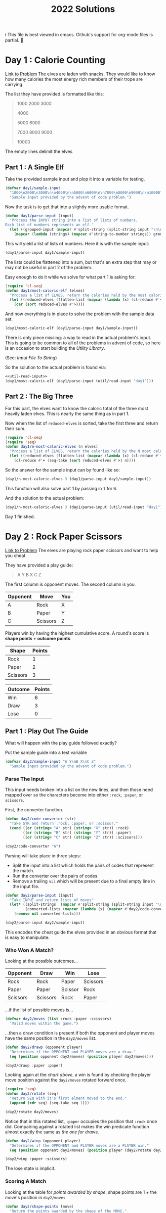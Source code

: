 #+title: 2022 Solutions

ℹ This file is best viewed in emacs.  Github's support for org-mode files is partial.  🤷

* Day 1 : Calorie Counting
[[https://adventofcode.com/2022/day/1][Link to Problem]]
The elves are laden with snacks.  They would like to know how many calories the most energy rich members of their trope are carrying.

The list they have provided is formatted like this:
#+begin_quote
1000
2000
3000

4000

5000
6000

7000
8000
9000

10000
#+end_quote


The empty lines delimit the elves.
** Part 1 : A Single Elf
Take the provided sample input and plop it into a variable for testing.

#+name: day1/sample-input
#+begin_src emacs-lisp :tangle src/2022/day1.el :results silent
(defvar day1/sample-input
  "1000\n2000\n3000\n\n4000\n\n5000\n6000\n\n7000\n8000\n9000\n\n10000"
  "Sample input provided by the advent of code problem.")
#+end_src

Now the task is to get that into a slightly more usable format.

#+name: day1/parse-input
#+begin_src emacs-lisp :tangle src/2022/day1.el :results silent
(defun day1/parse-input (input)
  "Process the INPUT string into a list of lists of numbers.
Each list of numbers represents an elf."
  (let ((grouped-input (mapcar #'split-string (split-string input "\n\n"))))
    (mapcar (lambda (strings) (mapcar #'string-to-number strings)) grouped-input)))
#+end_src

This will yield a list of lists of numbers.  Here it is with the sample input:

#+begin_src emacs-lisp :tangle no :results raw
(day1/parse-input day1/sample-input)
#+end_src

#+RESULTS:
((1000 2000 3000) (4000) (5000 6000) (7000 8000 9000) (10000))

The lists could be flattened into a sum, but that's an extra step that may or may not be useful in part 2 of the problem.

Easy enough to do it while we solve for what part 1 is asking for:

#+name: day1/most-caloric-elf
#+begin_src emacs-lisp :tangle src/2022/day1.el :results silent
(require 'cl-seq)
(defun day1/most-caloric-elf (elves)
  "Process a list of ELVES, return the calories held by the most caloric elf."
  (let ((reduced-elves (flatten-list (mapcar (lambda (x) (cl-reduce #'+ x)) elves))))
    (car (sort reduced-elves #'>))))
#+end_src

And now everything is in place to solve the problem with the sample data set.

#+begin_src emacs-lisp :tangle no :results value verbatim
(day1/most-caloric-elf (day1/parse-input day1/sample-input))
#+end_src

#+RESULTS:
: 24000

There is only piece missing: a way to read in the actual problem's input.  This is going to be common to all of the problems in advent of code, so here is an occasion to start building the [[Utility Library]].

(See: [[Input File To String]])

So the solution to the actual problem is found via:

#+begin_src emacs-lisp :tangle no :noweb yes :results silent
<<util-read-input>>
(day1/most-caloric-elf (day1/parse-input (util/read-input "day1")))
#+end_src

** Part 2 : The Big Three
For this part, the elves want to know the caloric total of the three most heavily laden elves.  This is nearly the same thing as in part 1.

Now when the list of =reduced-elves= is sorted, take the first three and return their sum.

#+begin_src emacs-lisp :tangle src/2022/day1.el :results silent
(require 'cl-seq)
(require 'seq)
(defun day1/n-most-caloric-elves (n elves)
  "Process a list of ELVES, return the calories held by the N most caloric elves."
  (let ((reduced-elves (flatten-list (mapcar (lambda (x) (cl-reduce #'+ x)) elves))))
    (cl-reduce #'+ (seq-take (sort reduced-elves #'>) n))))
#+end_src

So the answer for the sample input can by found like so:

#+begin_src emacs-lisp :tangle no :results value verbatim
(day1/n-most-caloric-elves 3 (day1/parse-input day1/sample-input))
#+end_src

#+RESULTS:
: 45000

This function will also solve part 1 by passing in =1= for =N=.

And the solution to the actual problem:

#+begin_src emacs-lisp :tangle no :noweb yes :results silent
(day1/n-most-caloric-elves 3 (day1/parse-input (util/read-input "day1")))
#+end_src

Day 1 finished.
* Day 2 : Rock Paper Scissors
[[https://adventofcode.com/2022/day/2][Link to Problem]]
The elves are playing rock paper scissors and want to help you cheat.

They have provided a play guide:
#+name: day2-example-input
#+begin_quote
A Y
B X
C Z
#+end_quote

The first column is opponent moves. The second column is you.

#+name: day2-example-input-table
| Opponent | Move     | You |
|----------+----------+-----|
| A        | Rock     | X   |
| B        | Paper    | Y   |
| C        | Scissors | Z   |

Players win by having the highest cumulative score.  A round's score is *shape points + outcome points*.

#+name: day2-shape-points-table
| Shape    | Points |
|----------+--------|
| Rock     |      1 |
| Paper    |      2 |
| Scissors |      3 |

#+name: day2-outcome-points-table
| Outcome | Points |
|---------+--------|
| Win     |      6 |
| Draw    |      3 |
| Lose    |      0 |

** Part 1 : Play Out The Guide
What will happen with the play guide followed exactly?

Put the sample guide into a test variable
#+name: day2/sample-input
#+begin_src emacs-lisp :tangle src/2022/day2.el :results silent
(defvar day2/sample-input "A Y\nB X\nC Z"
  "Sample input provided by the advent of code problem.")
#+end_src
*** Parse The Input
This input needs broken into a list on the new lines, and then those need mapped over so the characters become into either =:rock=, =:paper=, or =scissors=.

First, the converter function.

#+name: day2/code-converter
#+begin_src emacs-lisp :tangle src/2022/day2.el :results silent
(defun day2/code-converter (str)
  "Take STR and return :rock, :paper, or :scissor."
  (cond ((or (string= "A" str) (string= "X" str)) :rock)
        ((or (string= "B" str) (string= "Y" str)) :paper)
        ((or (string= "C" str) (string= "Z" str)) :scissors)))
#+end_src

#+begin_src emacs-lisp :tangle no :results value verbatim
(day2/code-converter "A")
#+end_src

#+RESULTS:
: :rock

Parsing will take place in three steps:
- Split the input into a list which holds the pairs of codes that represent the match.
- Run the converter over the pairs of codes
- Remove a trailing =nil= which will be present due to a final empty line in the input file.

#+name: day2/parse-input
#+begin_src emacs-lisp :tangle src/2022/day2.el :results silent
(defun day2/parse-input (input)
  "Take INPUT and return lists of moves"
  (let* ((split-strings  (mapcar #'split-string (split-string input "\n")))
         (converted-lists (mapcar (lambda (x) (mapcar #'day2/code-converter x)) split-strings)))
    (remove nil converted-lists)))
#+end_src

#+begin_src emacs-lisp :tangle no :results value verbatim
(day2/parse-input day2/sample-input)
#+end_src

#+RESULTS:
: ((:rock :paper) (:paper :rock) (:scissors :scissors))

This encodes the cheat guide the elves provided in an obvious format that is easy to manipulate.
*** Who Won A Match?
Looking at the possible outcomes...

#+name: day2-game-state-table
| Opponent | Draw     | Win     | Lose     |
|----------+----------+---------+----------|
| Rock     | Rock     | Paper   | Scissors |
| Paper    | Paper    | Scissor | Rock     |
| Scissors | Scissors | Rock    | Paper    |

...if the list of possible moves is...

#+begin_src emacs-lisp :tangle no :results silent
(defvar day2/moves (list :rock :paper :scissors)
  "Valid moves within the game.")
#+end_src

...then a draw condition is present if both the opponent and player moves have the same position in the =day2/moves= list.

#+name: day2/drawp
#+begin_src emacs-lisp :tangle src/2022/day2.el :results silent
(defun day2/drawp (opponent player)
  "Determines if the OPPONENT and PLAYER moves are a draw."
  (eq (position opponent day2/moves) (position player day2/moves)))
#+end_src

#+begin_src emacs-lisp :tangle no :results value verbatim
(day2/drawp :paper :paper)
#+end_src

#+RESULTS:
: t

Looking again at the [[day2-game-state-table][chart above]], a win is found by checking the player move position against the =day2/moves= rotated forward once.

#+name: day2/rotate
#+begin_src emacs-lisp :tangle src/2022/day2.el :results silent
(require 'seq)
(defun day2/rotate (seq)
  "Return SEQ with it's first elment moved to the end."
  (append (cdr seq) (seq-take seq 1)))
#+end_src

#+begin_src emacs-lisp :tangle no :results value verbatim
(day2/rotate day2/moves)
#+end_src

#+RESULTS:
: (:paper :scissors :rock)

Notice that in this rotated list, =:paper= occupies the position that =:rock= once did.  Compairing against a rotated list makes the win predicate function almost exactly the same as [[day2/drawp][the one for draws]].

#+name: day2/winp
#+begin_src emacs-lisp :tangle src/2022/day2.el :results silent
(defun day2/winp (opponent player)
  "Determines if the OPPONENT and PLAYER moves are a PLAYER win."
  (eq (position opponent day2/moves) (position player (day2/rotate day2/moves))))
#+end_src

#+begin_src emacs-lisp :tangle no :results value verbatim
(day2/winp :paper :scissors)
#+end_src

#+RESULTS:
: t

The lose state is implicit.
*** Scoring A Match
Looking at the table for [[day2-shape-points-table][points awarded by shape]], shape points are 1 + the move's position in =day2/moves=

#+name: day2/shape-points
#+begin_src emacs-lisp :tangle src/2022/day2.el :results silent
(defun day2/shape-points (move)
  "Return the points awarded by the shape of the MOVE."
  (1+ (position move day2/moves)))
#+end_src

And the function to determine the [[day2-outcome-points-table][points awarded by the game outcome]].

#+name: day2/outcome-points
#+begin_src emacs-lisp :tangle src/2022/day2.el :results silent
(defun day2/outcome-points (opponent player)
  "Return the points awarded by the outcome of the moves made by OPPONENT and PLAYER."
  (cond ((day2/winp opponent player) 6)
        ((day2/drawp opponent player) 3)
        (t 0)))
#+end_src

With these two done, it is time to write the function to map over the list of matches to get a score per match.

#+name: day2/match-points
#+begin_src emacs-lisp :tangle src/2022/day2.el :results silent
(defun day2/match-points (match)
  "Return the points won by playing MATCH."
  (let ((opponent (car match))
        (player (cadr match)))
    (+ (day2/outcome-points opponent player) (day2/shape-points player))))
#+end_src

The results of match of =(:rock :paper)= should be 8.

#+begin_src emacs-lisp :tangle no :results value verbatim
(day2/match-points '(:rock :paper))
#+end_src

#+RESULTS:
: 8

All the groundwork now exists to solve the problem.
*** Scoring The Tournament
Just parse the input into matches, score them, and sum the result.
#+begin_src emacs-lisp :tangle no :results value verbatim
(require 'cl-seq)
(reduce #'+ (mapcar #'day2/match-points (day2/parse-input day2/sample-input)))
#+end_src

#+RESULTS:
: 15

And so the solution to the actual problem is found via:

#+begin_src emacs-lisp :tangle no :noweb yes :results silent
<<util-read-input>>
(require 'cl-seq)
(reduce #'+ (mapcar #'day2/match-points (day2/parse-input (util/read-input "day2"))))
#+end_src

** Part 2 : Miscommunication Between Cheats
It turns out that the [[day2-example-input-table][original understanding of the play guide]] was wrong.  What was actually meant was to indicate if the match should be won, lost, or drawn.

#+name: day2-corrected-example-input-table
| Opponent | Move     | You | Outcome |
|----------+----------+-----+---------|
| A        | Rock     | X   | Lose    |
| B        | Paper    | Y   | Draw    |
| C        | Scissors | Z   | Win     |

Now what is the total score achieved in the tournament by following the guide?
*** Parse The Input
Like before, the input needs broken into a list on the new lines, and but now it is mapped over so the characters become into either =:rock=, =:paper=, =scissors= paired with =:lose=, =:draw=, =:win=.

The corrected converter function.

#+name: day2/corrected-code-converter
#+begin_src emacs-lisp :tangle src/2022/day2.el :results silent
(defun day2/corrected-code-converter (str)
  "Take STR and return :rock, :paper, or :scissor."
  (cond ((string= "A" str) :rock)
        ((string= "B" str) :paper)
        ((string= "C" str) :scissors)
        ((string= "X" str) :lose)
        ((string= "Y" str) :draw)
        ((string= "Z" str) :win)))
#+end_src

#+begin_src emacs-lisp :tangle no :results value verbatim
(day2/corrected-code-converter "X")
#+end_src

#+RESULTS:
: :lose

Parsing will still take place in three steps:
- Split the input into a list which holds the pairs of codes that represent the match.
- Run the corrected converter over the pairs of codes
- Remove a trailing =nil= which will be present due to a final empty line in the input file.

#+name: day2/corrected-parse-input
#+begin_src emacs-lisp :tangle src/2022/day2.el :results silent
(defun day2/corrected-parse-input (input)
  "Take INPUT and return lists of moves"
  (let* ((split-strings  (mapcar #'split-string (split-string input "\n")))
         (converted-lists (mapcar (lambda (x) (mapcar #'day2/corrected-code-converter x)) split-strings)))
    (remove nil converted-lists)))
#+end_src

#+begin_src emacs-lisp :tangle no :results value verbatim
(day2/corrected-parse-input day2/sample-input)
#+end_src

#+RESULTS:
: ((:rock :draw) (:paper :lose) (:scissors :win))

The encoded cheat guide hasn't changed much on the whole.
*** How I Won A Match?
This corrected version of the parsed input needs one extra step before solving.  Run over it and substitute =:lose= =:draw= =:win= for the moves that yield the desired outcome.

Doing this will use a similar technique to rotating the move list, which was done to [[Who Won A Match?][determine who won a match]]:
- To draw, replace =:draw= with the shape in =day2/moves= at the same position as the opponent's move.
- To win, do the above but with one added to the opponent's position and taking modulo three of the result.
- To lose, do the above but with two added to the opponent's position and taking modulo three of the result.

#+name: day2/move-from-guide
#+begin_src emacs-lisp :tangle src/2022/day2.el :results silent
(defun day2/move-from-guide (match-guide)
  "Return the moves that are indicated by the MATCH-GUIDE."
  (let* ((opponent (car match-guide))
         (outcome (cadr match-guide))
         (pos (position opponent day2/moves)))
    (cond ((eq outcome :draw) (list opponent (elt day2/moves pos)))
          ((eq outcome :win) (list opponent (elt day2/moves (mod (+ pos 1) 3))))
          ((eq outcome :lose) (list opponent (elt day2/moves (mod (+ pos 2) 3)))))))
#+end_src

#+begin_src emacs-lisp :tangle no :results value verbatim
(day2/move-from-guide '(:rock :lose))
#+end_src

#+RESULTS:
: (:rock :scissors)

Run this over the correctly parsed input to get back on track with part 1.

#+name: day2/get-tournament-moves
#+begin_src emacs-lisp :tangle src/2022/day2.el :results silent
(defun day2/get-tournament-moves (match-guides)
  "Take the MATCH-GUIDES list and return the moves to be made in the tournament."
  (mapcar #'day2/move-from-guide match-guides))
#+end_src

#+begin_src emacs-lisp :tangle no :results value verbatim
(day2/get-tournament-moves (day2/corrected-parse-input day2/sample-input))
#+end_src

#+RESULTS:
: ((:rock :rock) (:paper :rock) (:scissors :rock))
*** Picking Up Where We Left Off
Just parse the input into the tournament moves, score them, and sum the result.
#+begin_src emacs-lisp :tangle no :results value verbatim
(require 'cl-seq)
(reduce #'+ (mapcar #'day2/match-points (day2/get-tournament-moves (day2/corrected-parse-input day2/sample-input))))
#+end_src

#+RESULTS:
: 12

And so the solution to the actual problem is found via:

#+begin_src emacs-lisp :tangle no :noweb yes :results silent
<<util-read-input>>
(require 'cl-seq)
(reduce #'+ (mapcar #'day2/match-points (day2/get-tournament-moves (day2/parse-input (util/read-input "day2")))))
#+end_src

* Utility Library
** Input File To String
Advent of Code provides a small input sample for testing, and a large one for actually solving the problem.

[[https://www.reddit.com/r/adventofcode/comments/7lesj5/comment/drlt9am/][The author of Advent Of Code has asked in the past that inputs not be shared.]]

So the input file is going to be kept elsewhere.  'elsewhere' being =~/Downloads/aoc/=.

#+name: util-read-input
#+begin_src emacs-lisp :tangle src/2022/util.el :results silent
(defun util/read-input (day)
  "Grab the problem input for DAY from ~/Downloads/aoc and return as a string.
DAY should be a string like \"day1\""
  (let ((path (concat "~/Downloads/aoc/input-" day)))
    (with-temp-buffer
      (insert-file-contents path)
      (buffer-string))))
#+end_src

Reading the file to a buffer and then reading the string out of that buffer seems a tad convoluted but [[https://emacs.stackexchange.com/questions/31764/single-function-to-return-file-contents-as-a-string][hey, what can ya do?]]
